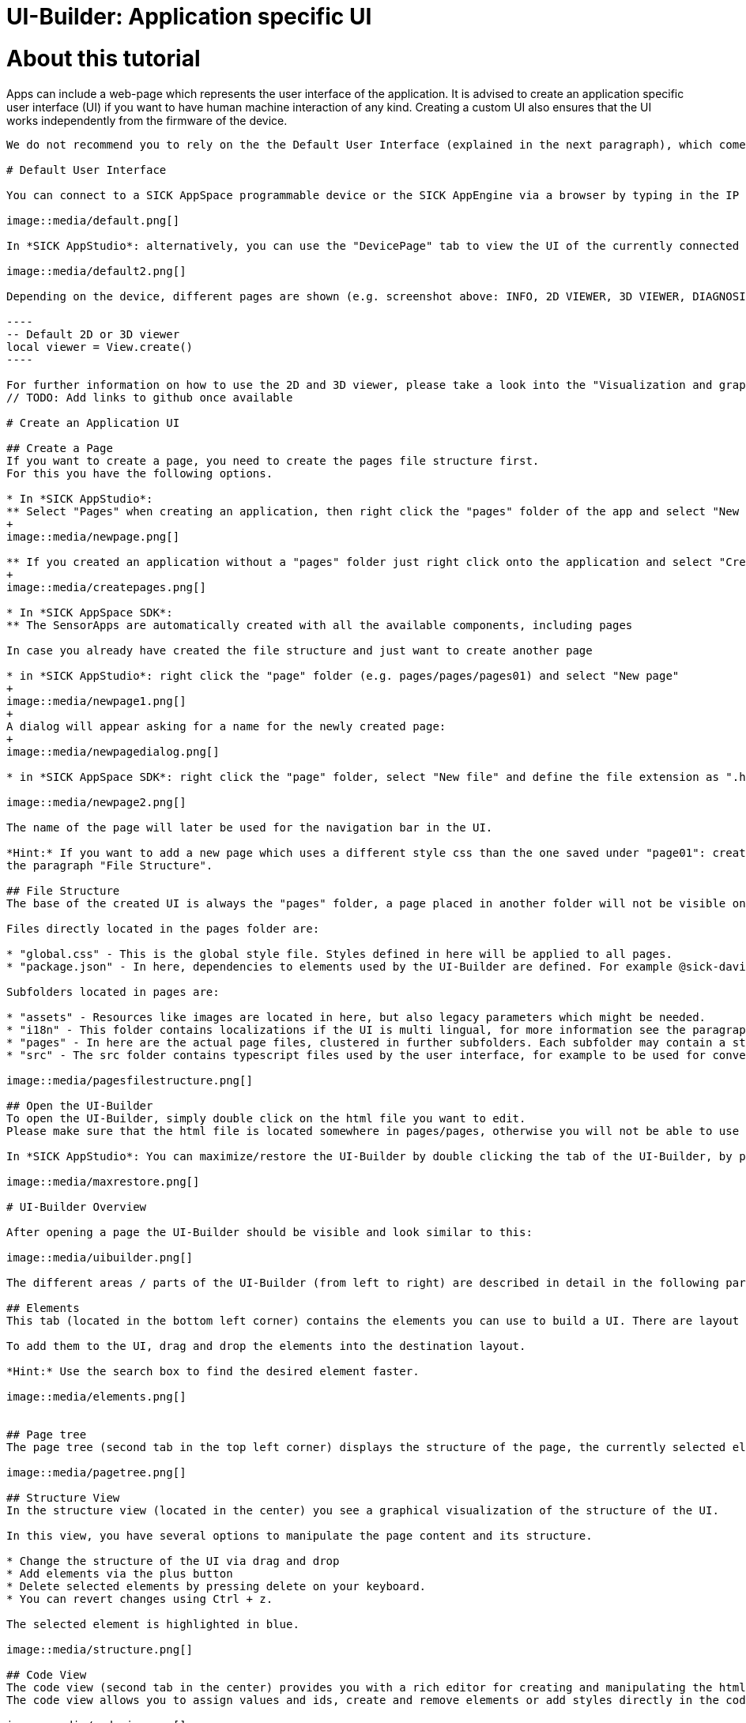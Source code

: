 = UI-Builder: Application specific UI

# About this tutorial

:source-highlighter: highlightjs

Apps can include a web-page which represents the user interface of the application. It is advised to create an application specific user interface (UI) if you want to have human machine interaction of any kind. Creating a custom UI also ensures that the UI works independently from the firmware of the device. 
```

We do not recommend you to rely on the the Default User Interface (explained in the next paragraph), which comes with the firmware of each device since this standard user interface and its API can change with newer firmware versions. Consequently, the default user interface might not work as expected after a firmware update.

# Default User Interface

You can connect to a SICK AppSpace programmable device or the SICK AppEngine via a browser by typing in the IP address of the device (e.g. https://192.168.0.1[192.168.0.1]) or the SICK AppEngine (http://127.0.0.1[127.0.0.1] or http://localhost[localhost]).

image::media/default.png[]

In *SICK AppStudio*: alternatively, you can use the "DevicePage" tab to view the UI of the currently connected device.

image::media/default2.png[]

Depending on the device, different pages are shown (e.g. screenshot above: INFO, 2D VIEWER, 3D VIEWER, DIAGNOSIS, ...). The shown viewers (2D / 3D) can be accessed within the app code by creating a view handle without ID:

----
-- Default 2D or 3D viewer
local viewer = View.create()
----

For further information on how to use the 2D and 3D viewer, please take a look into the "Visualization and graphical interaction" tutorial https://supportportal.sick.com/tutorial/visualization-and-graphical-interaction/[on the Support Portal].
// TODO: Add links to github once available
 
# Create an Application UI
 
## Create a Page
If you want to create a page, you need to create the pages file structure first.
For this you have the following options.

* In *SICK AppStudio*: 
** Select "Pages" when creating an application, then right click the "pages" folder of the app and select "New UI files".
+
image::media/newpage.png[]

** If you created an application without a "pages" folder just right click onto the application and select "Create component" -> "pages".
+
image::media/createpages.png[]

* In *SICK AppSpace SDK*:
** The SensorApps are automatically created with all the available components, including pages

In case you already have created the file structure and just want to create another page

* in *SICK AppStudio*: right click the "page" folder (e.g. pages/pages/pages01) and select "New page"
+
image::media/newpage1.png[]
+
A dialog will appear asking for a name for the newly created page:
+
image::media/newpagedialog.png[]

* in *SICK AppSpace SDK*: right click the "page" folder, select "New file" and define the file extension as ".html":

image::media/newpage2.png[]

The name of the page will later be used for the navigation bar in the UI.

*Hint:* If you want to add a new page which uses a different style css than the one saved under "page01": create a new page folder by right clicking on "pages/pages", selecting "Create folder" and creating a new page in that folder. For more information see 
the paragraph "File Structure".

## File Structure
The base of the created UI is always the "pages" folder, a page placed in another folder will not be visible on the device.

Files directly located in the pages folder are:

* "global.css" - This is the global style file. Styles defined in here will be applied to all pages.
* "package.json" - In here, dependencies to elements used by the UI-Builder are defined. For example @sick-davinci/basic-elements contains the basic layouts, buttons, checkboxes,...

Subfolders located in pages are:

* "assets" - Resources like images are located in here, but also legacy parameters which might be needed.
* "i18n" - This folder contains localizations if the UI is multi lingual, for more information see the paragraph "Using multiple Languages".
* "pages" - In here are the actual page files, clustered in further subfolders. Each subfolder may contain a style.css file which defines the styling for pages in this folder, as well as one or more html files. Furthermore, this folder contains the navigation file (see "Page Navigation").
* "src" - The src folder contains typescript files used by the user interface, for example to be used for converter functions.

image::media/pagesfilestructure.png[]

## Open the UI-Builder
To open the UI-Builder, simply double click on the html file you want to edit.
Please make sure that the html file is located somewhere in pages/pages, otherwise you will not be able to use the UI-Builder.

In *SICK AppStudio*: You can maximize/restore the UI-Builder by double clicking the tab of the UI-Builder, by pressing F4, or by using the respective button in the upper right corner of SICK AppStudio.

image::media/maxrestore.png[]

# UI-Builder Overview

After opening a page the UI-Builder should be visible and look similar to this:

image::media/uibuilder.png[]

The different areas / parts of the UI-Builder (from left to right) are described in detail in the following paragraphs.

## Elements
This tab (located in the bottom left corner) contains the elements you can use to build a UI. There are layout elements like "RowLayout" and "ColumnLayout" as well as basic control elements like buttons, checkboxes, sliders, spinners,...

To add them to the UI, drag and drop the elements into the destination layout.

*Hint:* Use the search box to find the desired element faster.

image::media/elements.png[]


## Page tree
The page tree (second tab in the top left corner) displays the structure of the page, the currently selected element is highlighted in blue.

image::media/pagetree.png[]

## Structure View
In the structure view (located in the center) you see a graphical visualization of the structure of the UI.

In this view, you have several options to manipulate the page content and its structure.

* Change the structure of the UI via drag and drop
* Add elements via the plus button
* Delete selected elements by pressing delete on your keyboard.
* You can revert changes using Ctrl + z.

The selected element is highlighted in blue.

image::media/structure.png[]

## Code View
The code view (second tab in the center) provides you with a rich editor for creating and manipulating the html code of the UI page.
The code view allows you to assign values and ids, create and remove elements or add styles directly in the code.

image::media/codeview.png[]

### Messages
The messages area (located at the bottom) gives more detailed information about problems which might appear regarding the code.

image::media/code_messages.png[]

## Properties
In the properties tab (located in the top right corner) you can edit the values of the currently selected element.
If you, for example, edit the properties of a button element, you can change its label or define an icon or a css class.

image::media/uibuilderproperties.png[]

## Bindings
The binding tab is located in the top right corner of the UI-Builder.

Bindings are the connection between most UI elements and the Lua code which is running on the device.
A binding might trigger a function if a button is pressed, change the value of a text if an event is received from the device or change a property of the device.

For detailed information about the binding mechanisms consult the "UI-Builder: UI bindings" tutorial https://supportportal.sick.com/tutorial/ui-builder2-bindings/[on the Support Portal].
//TODO: Add links to github once available.

image::media/uibuilderbindings.png[]

## Help
The help icon in the top right corner provides information about the selected element to you.

image::media/help.png[]

# Using the UI-Builder
 
## Adding Elements
There are three basic ways to add elements, i.e. layouts or controls, to the UI.

### Drag and drop

image::media/dragdrop.png[]

### Use the structure view

* Click the plus button at the location where you would like to add a new element.

image::media/addelement.png[]

* Use the different tabs to select the desired element. Confirm the selection by using the "Insert" button on the lower right, or by double clicking on the element.

image::media/addelementdialog.png[]

### Use the code view

Enter the html code that describes the element in the code view editor.

image::media/codeButton.png[]

## Open Preview
You can open a preview of the page by either selecting the preview button in the toolbar (will only be enabled if the focus is in the UI-Builder or a page file is selected),

image::media/previewbutton.png[]

or by right clicking on the respective page file in the working directory and selecting "Preview page".

image::media/previewpageworkingdir.png[]

In both cases a preview will be opened, displaying what the UI will look like. Note, that not all elements can be fully redered in the UI preview. Depending on the current state of the app and the involved elements, the final UI page may differ. 

*Hint:* As long as you leave the preview open, it will refresh as soon as you make (and save) changes in the page, or style files affecting it. 

*Note:* Bindings as well as internationalization is currently not supported in the preview.

## Page navigation
You can adjust the UI navigation by using the navigation.json file in the folder "pages/pages".
This file might look like the following example.

[source,json]
----
{
  "version": "1.0",
  "pages": [
    {
      "category": "My Category",
      "pages": [
        {
          "path": "pages01/main.html",
          "name": "My main Page"
        },

        {
          "path": "pages01/secondPage.html",
          "name": "My second Page"
        }
      ]
    }
  ]
}
----

In this case a category with the name "My Category" was created. It contains two pages of which the first page should be displayed as "My main Page" and the second one as "My second Page" (in this order).

As there is a third page in the "pages01" folder called "thirdPage.html" it will be put in the default category "Device" because it was not mentioned in the navigation file.

image::media/navigation.png[]

You can now move the third page into its own category by creating a new one called "My second Category". In addition, you can set the display name of the third page to "Another page" as shown below.

[source,json]
----
{
  "version": "1.0",
  "pages": [
    {
      "category": "My Category",
      "pages": [
        {
          "path": "pages01/main.html",
          "name": "My main Page"
        },

        {
          "path": "pages01/secondPage.html",
          "name": "My second Page"
        }
      ]
    },
    
    {
      "category": "My second Category",
      "pages": [
        {
          "path": "pages01/thirdPage.html",
          "name": "Another page"
        }
      ]
    }
  ]
}
----

The resulting navigation looks like this:

image::media/navigation2.png[]

## Using multiple Languages

### Define translations

Translations for the UI can be defined in the "i18n" folder. Each language has its own language file, for example German: "de.json", English: "en.json", Italian: "it.json",...
    
image::media/i18n.png[]

In the language files you can define groups, keys and values, for example:

.en.json
[source,json]
----
{
  "page": {
    "first": "My main page",
    "second": "My Second page"
  },
  
  "category": {
    "maincategory": "My only category" 
  },

  "checkbox": {
    "option1": "Do this",
    "option2": "Do that"
  },

  "button1": "Button"
}
----

.de.json
[source,json]
----
{
  "page": {
    "first": "Meine Hauptseite",
    "second": "Meine zweite Seite"
  },
  
  "category": {
    "maincategory": "Meine einzige Kategorie" 
  },

  "checkbox": {
    "option1": "Tu dies",
    "option2": "Tu das"
  },

  "button1": "Knopf"
}
----

In the example above, there are three groups: "page", "category" and "checkbox". Note that "page" as well as "category" are groups which are necessary if you want to translate the page titles (see paragraph "Page navigation").

Groups can also be nested which can be helpful for structuring the language keys for the application. For example:

[source,json]
----
{
  "group": {
    "subgroup1": {
      "value": "1"
    },

    "subgroup2": {
      "value": "2"
    }
  }
}
----

A key can be part of a group (e.g. "option1" in group "checkbox"), or directly in the root like "button1". Each key has a value associated with it, which will be displayed in the UI for the appropriate key (e.g. "Button" or "Knopf" for key "button1", depending on the language).

### Usage in UI

* *Page elements* + 
To use the keys from the language file in a UI, put a hash sign (#) in front of the key in the code of the user interface. In the case of groups, use the group as a prefix (repeat for nested groups: group.subgroup.subsubgroup.key) +

[source,html]
----
<davinci-button id="Button1" type="primary">
  <span>#button1</span>
</davinci-button>

<davinci-checkbox id="Checkbox1">
  <span>#checkbox.option1</span>
</davinci-checkbox>

<davinci-checkbox id="Checkbox2">
  <span>#checkbox.option2</span>
</davinci-checkbox>
----

* *Page navigation* +
To translate the navigation, use the keys as names of the page or category (keys in page group = page names, keys in category group = category names): +

[source,json]
----
{
  "version": "1.0",
  "pages": [
    {
      "category": "maincategory",
      "pages": [
        {
          "path": "pages01/main.html",
          "name": "first"
        },

        {
          "path": "pages01/secondPage.html",
          "name": "second"
        }
      ]
    }
  ]
}
----

### Available languages

The "SETTINGS" page of the UI of a SensorApp automatically offers the user to choose between several predefined languages in which the UI can be displayed.

*Note:*
Even though these languages are automatically listed, there are no language files for the UI. Thus it is not possible to change the language of the UI via the SETTINGS page. To enable the user to change the language of the UI, you have to create / add the respective language file for your specific UI in the "i18n" directory.

The predefined languages (including extension codes) are:

* German - "de"
* English - "en"
* Spanish - "es"
* French - "fr"
* Italian - "it"
* Korean - "ko"
* Portuguese - "pt"
* Russian - "ru"
* Chinese - "zh"

You are free to add any language by putting .json files with the translations into the "i18n" directory using the file name "<two letter extension code>.json". The two letter convention should follow https://www.iso.org/iso-639-language-codes.html[ISO 639-1] standard. Example: "pl.json" for Polish. The name of the language will be displayed as "#core.settings.<extension code>". 

Please note, that the core UI (see highlighted basic UI structure in the screenshot below) will not be translated into the newly added language. To add the translation also for this part of the UI, you need to copy a core language file from "_<AppStudio installation dir>_/UIBuilderService/node_modules/@sick-davinci/sopasjs/resources/i18n/" and edit it to provide your own translations.

// TODO: Add path for SICK AppSpace SDK once available.

*Core UI (marked yellow):*

image::media/uilanguage_coreUI.png[]

*Location of core language files:*

image::media/uilanguage_coreLanguages.png[]

*Example of an edited core language file:*

image::media/uilanguage_edittedCoreFile.png[]

In the next step, you need to save the edited core language file either in the directory it was copied from or in the "i18n" directory of the app and add references to the new language into each of the other language core setting files.

image::media/uilanguage_addLanguageReference.png[]

*Note:*
By saving the edited core language file in the *SICK AppStudio* directory as mentioned above, this setting will be automatically available as long as you are using the same *SICK AppStudio* installation. Any changes to the core files will show only after restarting *SICK AppStudio*. Using an unmodified *SICK AppStudio* to edit and deploy an app, which has been developed with such a modified version of *SICK AppStudio*, will lead to errors and an incomplete translation.


## UI Deployment

The UI you created needs to be converted to a runnable package that can be deployed on the device. 
Therefore, it has to be packaged together with the _SopasAIR_ framework. This packaging process is performed by the UI-Builder when building an SAPK file or when transferring the app onto the device.

*SICK AppStudio* will inform you about the current status of the UI packaging progress in the deploy dialog as shown below.

image::media/uibuildprogress.png[]

*Note:*
The UI-Builder will incrementally build the UI in the background to speed up the deployment when transferring the app to the device.

*SICK AppStudio* tracks the build process of the UI. If there is no update within a specified time, the following dialog will pop up:

image::media/uideploynotresponding.png[]

If you ever encounter this dialog, those are your options:

* *Continue*: This option will close the dialog and reset the timeout for the UI deployment.
* *Cancel deployment*: Choosing this option will cancel the deployment process. Please keep in mind that Apps which are already transferred to the device will stay there.
* *Restart UI build*: SICK AppStudio will restart the build process of the UI and continue the deployment.

In case this dialog appears too often, you can increase the UI deployment timeout in the SICK AppStudio preferences:

image::media/uibuildersettings.png[]

You can manually restart the UI build at any time using the "Build" -> "Clean" command, this will also mark the App as "not in sync" to force a new full deployment:

image::media/cleanmenu.png[]

Select the projects to clean or clean all projects:

image::media/cleandialog.png[]

